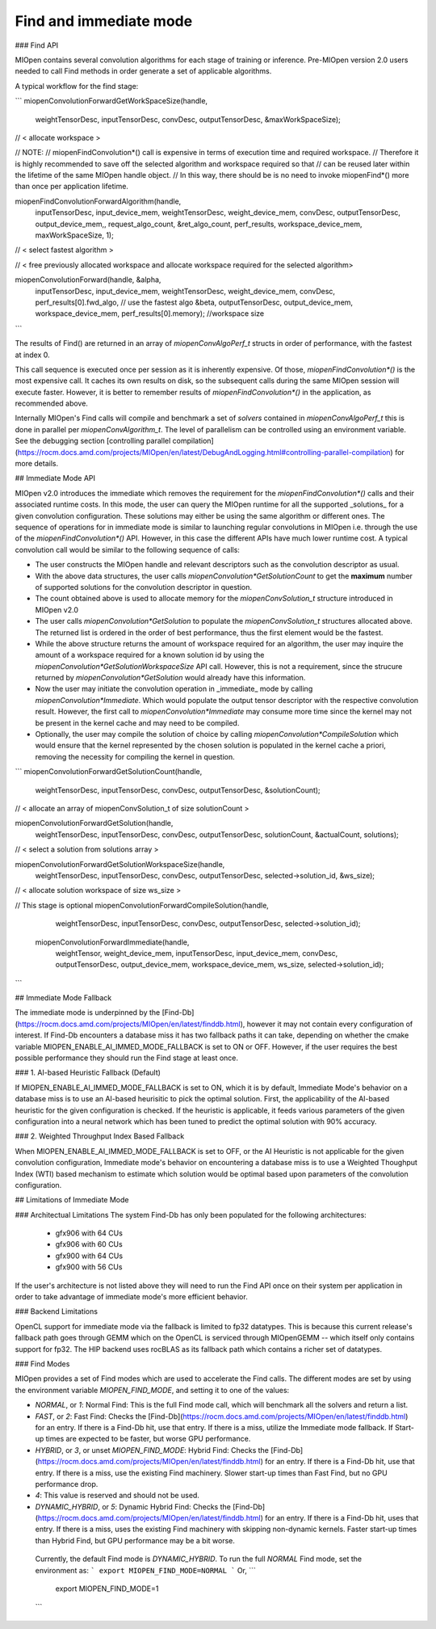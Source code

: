 .. meta::
  :description: What is MIOpen?
  :keywords: MIOpen, ROCm, API, documentation

*************************************************************
Find and immediate mode
*************************************************************

### Find API

MIOpen contains several convolution algorithms for each stage of training or inference. Pre-MIOpen version 2.0 users needed to call Find methods in order generate a set of applicable algorithms.

A typical workflow for the find stage:

```
miopenConvolutionForwardGetWorkSpaceSize(handle, 
                                         weightTensorDesc, 
                                         inputTensorDesc, 
                                         convDesc, 
                                         outputTensorDesc, 
                                         &maxWorkSpaceSize);

// < allocate workspace >


// NOTE:
// miopenFindConvolution*() call is expensive in terms of execution time and required workspace.
// Therefore it is highly recommended to save off the selected algorithm and workspace required so that
// can be reused later within the lifetime of the same MIOpen handle object.
// In this way, there should be is no need to invoke miopenFind*() more than once per application lifetime.

miopenFindConvolutionForwardAlgorithm(handle, 
                                      inputTensorDesc, 
                                      input_device_mem, 
                                      weightTensorDesc, 
                                      weight_device_mem,
                                      convDesc,
                                      outputTensorDesc, 
                                      output_device_mem,,
                                      request_algo_count,
                                      &ret_algo_count,
                                      perf_results,
                                      workspace_device_mem,
                                      maxWorkSpaceSize,
                                      1);

// < select fastest algorithm >

// < free previously allocated workspace and allocate workspace required for the selected algorithm>

miopenConvolutionForward(handle, &alpha,
                         inputTensorDesc, 
                         input_device_mem, 
                         weightTensorDesc, 
                         weight_device_mem,
                         convDesc,
                         perf_results[0].fwd_algo, // use the fastest algo
                         &beta,
                         outputTensorDesc, 
                         output_device_mem,
                         workspace_device_mem,
                         perf_results[0].memory); //workspace size                                           
```


The results of Find() are returned in an array of `miopenConvAlgoPerf_t` structs in order of performance, with the fastest at index 0.

This call sequence is executed once per session as it is inherently expensive. Of those, `miopenFindConvolution*()` is the most expensive call. It caches its own results on disk, so the subsequent calls during the same MIOpen session will execute faster. However, it is better to remember results of `miopenFindConvolution*()` in the application, as recommended above. 

Internally MIOpen's Find calls will compile and benchmark a set of `solvers` contained in `miopenConvAlgoPerf_t` this is done in parallel per `miopenConvAlgorithm_t`. The level of parallelism can be controlled using an environment variable. See the debugging section [controlling parallel compilation](https://rocm.docs.amd.com/projects/MIOpen/en/latest/DebugAndLogging.html#controlling-parallel-compilation) for more details.


## Immediate Mode API

MIOpen v2.0 introduces the immediate which removes the requirement for the `miopenFindConvolution*()` calls and their associated runtime costs. In this mode, the user can query the MIOpen runtime for all the supported _solutions_ for a given convolution configuration. These solutions may either be using the same algorithm or different ones. The sequence of operations for in immediate mode is similar to launching regular convolutions in MIOpen i.e. through the use of the `miopenFindConvolution*()` API. However, in this case the different APIs have much lower runtime cost. A typical convolution call would be similar to the following sequence of calls:

* The user constructs the MIOpen handle and relevant descriptors such as the convolution descriptor as usual. 
* With the above data structures, the user calls `miopenConvolution*GetSolutionCount` to get the **maximum** number of supported solutions for the convolution descriptor in question.
* The count obtained above is used to allocate memory for the `miopenConvSolution_t` structure introduced in MIOpen v2.0
* The user calls `miopenConvolution*GetSolution` to populate the `miopenConvSolution_t` structures allocated above. The returned list is ordered in the order of best performance, thus the first element would be the fastest. 
* While the above structure returns the amount of workspace required for an algorithm, the user may inquire the amount of a workspace required for a known solution id by using the `miopenConvolution*GetSolutionWorkspaceSize` API call. However, this is not a requirement, since the strucure returned by `miopenConvolution*GetSolution` would already have this information. 
* Now the user may initiate the convolution operation in _immediate_ mode by calling `miopenConvolution*Immediate`. Which would populate the output tensor descriptor with the respective convolution result. However, the first call to `miopenConvolution*Immediate` may consume more time since the kernel may not be present in the kernel cache and may need to be compiled.
* Optionally, the user may compile the solution of choice by calling `miopenConvolution*CompileSolution` which would ensure that the kernel represented by the chosen solution is populated in the kernel cache a priori, removing the necessity for compiling the kernel in question. 


```
miopenConvolutionForwardGetSolutionCount(handle, 
                                         weightTensorDesc,
                                         inputTensorDesc,
                                         convDesc,
                                         outputTensorDesc,
                                         &solutionCount);


// < allocate an array of miopenConvSolution_t of size solutionCount >


miopenConvolutionForwardGetSolution(handle,
                                    weightTensorDesc,
                                    inputTensorDesc,
                                    convDesc,
                                    outputTensorDesc,
                                    solutionCount,
                                    &actualCount,
                                    solutions);

// < select a solution from solutions array >

miopenConvolutionForwardGetSolutionWorkspaceSize(handle,
                                                 weightTensorDesc,
                                                 inputTensorDesc,
                                                 convDesc,
                                                 outputTensorDesc,
                                                 selected->solution_id,
                                                 &ws_size);
 
// < allocate solution workspace of size ws_size >


// This stage is optional
miopenConvolutionForwardCompileSolution(handle,  
                                        weightTensorDesc,
                                        inputTensorDesc,
                                        convDesc,
                                        outputTensorDesc,
                                        selected->solution_id);



 miopenConvolutionForwardImmediate(handle,
                                   weightTensor,
                                   weight_device_mem,
                                   inputTensorDesc,
                                   input_device_mem,
                                   convDesc,
                                   outputTensorDesc,
                                   output_device_mem,
                                   workspace_device_mem,
                                   ws_size,
                                   selected->solution_id);                                                   
```

## Immediate Mode Fallback

The immediate mode is underpinned by the [Find-Db](https://rocm.docs.amd.com/projects/MIOpen/en/latest/finddb.html), however it may not contain every configuration of interest. If Find-Db encounters a database miss it has two fallback paths it can take, depending on whether the cmake variable MIOPEN_ENABLE_AI_IMMED_MODE_FALLBACK is set to ON or OFF. However, if the user requires the best possible performance they should run the Find stage at least once.

### 1. AI-based Heuristic Fallback (Default)

If MIOPEN_ENABLE_AI_IMMED_MODE_FALLBACK is set to ON, which it is by default, Immediate Mode's behavior on a database miss is to use an AI-based heurisitic to pick the optimal solution. First, the applicability of the AI-based heuristic for the given configuration is checked. If the heuristic is applicable, it feeds various parameters of the given configuration into a neural network which has been tuned to predict the optimal solution with 90% accuracy.

### 2. Weighted Throughput Index Based Fallback

When MIOPEN_ENABLE_AI_IMMED_MODE_FALLBACK is set to OFF, or the AI Heuristic is not applicable for the given convolution configuration, Immediate mode's behavior on encountering a database miss is to use a Weighted Thoughput Index (WTI) based mechanism to estimate which solution would be optimal based upon parameters of the convolution configuration.



## Limitations of Immediate Mode

### Architectual Limitations
The system Find-Db has only been populated for the following architectures:
 * gfx906 with 64 CUs
 * gfx906 with 60 CUs
 * gfx900 with 64 CUs
 * gfx900 with 56 CUs

If the user's architecture is not listed above they will need to run the Find API once on their system per application in order to take advantage of immediate mode's more efficient behavior.


### Backend Limitations

OpenCL support for immediate mode via the fallback is limited to fp32 datatypes. This is because this current release's fallback path goes through GEMM which on the OpenCL is serviced through MIOpenGEMM -- which itself only contains support for fp32. The HIP backend uses rocBLAS as its fallback path which contains a richer set of datatypes.


### Find Modes

MIOpen provides a set of Find modes which are used to accelerate the Find calls. The different modes are set by using the environment variable `MIOPEN_FIND_MODE`, and setting it to one of the values:

- `NORMAL`, or `1`: Normal Find: This is the full Find mode call, which will benchmark all the solvers and return a list.
- `FAST`, or `2`: Fast Find: Checks the [Find-Db](https://rocm.docs.amd.com/projects/MIOpen/en/latest/finddb.html) for an entry. If there is a Find-Db hit, use that entry. If there is a miss, utilize the Immediate mode fallback. If Start-up times are expected to be faster, but worse GPU performance.
- `HYBRID`, or `3`, or unset `MIOPEN_FIND_MODE`: Hybrid Find: Checks the [Find-Db](https://rocm.docs.amd.com/projects/MIOpen/en/latest/finddb.html) for an entry. If there is a Find-Db hit, use that entry. If there is a miss, use the existing Find machinery. Slower start-up times than Fast Find, but no GPU performance drop.
- `4`: This value is reserved and should not be used.
- `DYNAMIC_HYBRID`, or `5`: Dynamic Hybrid Find: Checks the [Find-Db](https://rocm.docs.amd.com/projects/MIOpen/en/latest/finddb.html) for an entry. If there is a Find-Db hit, uses that entry. If there is a miss, uses the existing Find machinery with skipping non-dynamic kernels. Faster start-up times than Hybrid Find, but GPU performance may be a bit worse.

 Currently, the default Find mode is `DYNAMIC_HYBRID`. To run the full `NORMAL` Find mode, set the environment as:
 ```
 export MIOPEN_FIND_MODE=NORMAL
 ```
 Or,
 ```
  export MIOPEN_FIND_MODE=1
 ```
 
